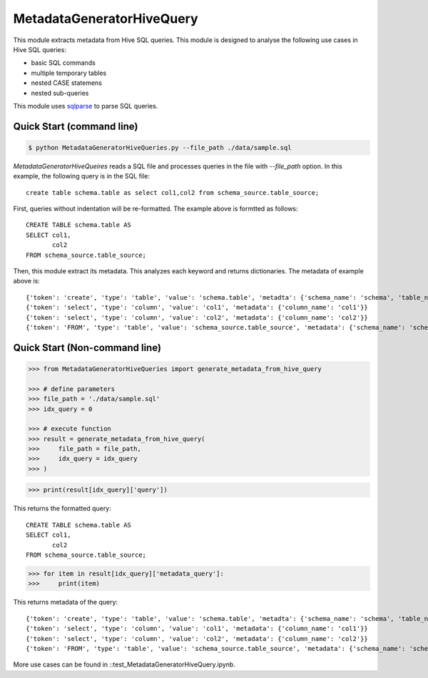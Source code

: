 MetadataGeneratorHiveQuery
======================================

.. |buildstatus|_
.. |coverage|_
.. |docs|_
.. |packageversion|_

.. docincludebegin

This module extracts metadata from Hive SQL queries. This module is designed to analyse the following use cases in Hive SQL queries:

* basic SQL commands
* multiple temporary tables
* nested CASE statemens
* nested sub-queries

This module uses  
`sqlparse <https://github.com/andialbrecht/sqlparse>`_ to parse SQL queries.


Quick Start (command line)
-----------

.. code-block:: sh

   $ python MetadataGeneratorHiveQueries.py --file_path ./data/sample.sql

`MetadataGeneratorHiveQueires` reads a SQL file and processes queries in the file with `--file_path` option. In this example, the following query is in the SQL file::

   create table schema.table as select col1,col2 from schema_source.table_source;

First, queries without indentation will be re-formatted. The example above is formtted as follows::

   CREATE TABLE schema.table AS
   SELECT col1,
          col2
   FROM schema_source.table_source;

Then, this module extract its metadata. This analyzes each keyword and returns dictionaries. The metadata of example above is::

   {'token': 'create', 'type': 'table', 'value': 'schema.table', 'metadta': {'schema_name': 'schema', 'table_name': 'table', 'table_alias': None}}
   {'token': 'select', 'type': 'column', 'value': 'col1', 'metadata': {'column_name': 'col1'}}
   {'token': 'select', 'type': 'column', 'value': 'col2', 'metadata': {'column_name': 'col2'}}
   {'token': 'FROM', 'type': 'table', 'value': 'schema_source.table_source', 'metadata': {'schema_name': 'schema_source', 'table_name': 'table_source', 'table_alias': None}}


Quick Start (Non-command line)
-----------

.. code-block:: python

   >>> from MetadataGeneratorHiveQueries import generate_metadata_from_hive_query

   >>> # define parameters
   >>> file_path = './data/sample.sql'
   >>> idx_query = 0

   >>> # execute function
   >>> result = generate_metadata_from_hive_query(
   >>>     file_path = file_path,
   >>>     idx_query = idx_query
   >>> )

.. code-block:: python
   
   >>> print(result[idx_query]['query'])

This returns the formatted query::

   CREATE TABLE schema.table AS
   SELECT col1,
          col2
   FROM schema_source.table_source;

.. code-block:: python

   >>> for item in result[idx_query]['metadata_query']:
   >>>     print(item)

This returns metadata of the query::

   {'token': 'create', 'type': 'table', 'value': 'schema.table', 'metadta': {'schema_name': 'schema', 'table_name': 'table', 'table_alias': None}}
   {'token': 'select', 'type': 'column', 'value': 'col1', 'metadata': {'column_name': 'col1'}}
   {'token': 'select', 'type': 'column', 'value': 'col2', 'metadata': {'column_name': 'col2'}}
   {'token': 'FROM', 'type': 'table', 'value': 'schema_source.table_source', 'metadata': {'schema_name': 'schema_source', 'table_name': 'table_source', 'table_alias': None}}

More use cases can be found in ::test_MetadataGeneratorHiveQuery.ipynb.

